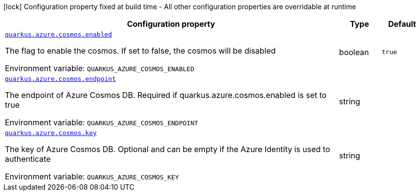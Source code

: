 [.configuration-legend]
icon:lock[title=Fixed at build time] Configuration property fixed at build time - All other configuration properties are overridable at runtime
[.configuration-reference.searchable, cols="80,.^10,.^10"]
|===

h|[.header-title]##Configuration property##
h|Type
h|Default

a| [[quarkus-azure-cosmos_quarkus-azure-cosmos-enabled]] [.property-path]##link:#quarkus-azure-cosmos_quarkus-azure-cosmos-enabled[`quarkus.azure.cosmos.enabled`]##
ifdef::add-copy-button-to-config-props[]
config_property_copy_button:+++quarkus.azure.cosmos.enabled+++[]
endif::add-copy-button-to-config-props[]


[.description]
--
The flag to enable the cosmos. If set to false, the cosmos will be disabled


ifdef::add-copy-button-to-env-var[]
Environment variable: env_var_with_copy_button:+++QUARKUS_AZURE_COSMOS_ENABLED+++[]
endif::add-copy-button-to-env-var[]
ifndef::add-copy-button-to-env-var[]
Environment variable: `+++QUARKUS_AZURE_COSMOS_ENABLED+++`
endif::add-copy-button-to-env-var[]
--
|boolean
|`true`

a| [[quarkus-azure-cosmos_quarkus-azure-cosmos-endpoint]] [.property-path]##link:#quarkus-azure-cosmos_quarkus-azure-cosmos-endpoint[`quarkus.azure.cosmos.endpoint`]##
ifdef::add-copy-button-to-config-props[]
config_property_copy_button:+++quarkus.azure.cosmos.endpoint+++[]
endif::add-copy-button-to-config-props[]


[.description]
--
The endpoint of Azure Cosmos DB. Required if quarkus.azure.cosmos.enabled is set to true


ifdef::add-copy-button-to-env-var[]
Environment variable: env_var_with_copy_button:+++QUARKUS_AZURE_COSMOS_ENDPOINT+++[]
endif::add-copy-button-to-env-var[]
ifndef::add-copy-button-to-env-var[]
Environment variable: `+++QUARKUS_AZURE_COSMOS_ENDPOINT+++`
endif::add-copy-button-to-env-var[]
--
|string
|

a| [[quarkus-azure-cosmos_quarkus-azure-cosmos-key]] [.property-path]##link:#quarkus-azure-cosmos_quarkus-azure-cosmos-key[`quarkus.azure.cosmos.key`]##
ifdef::add-copy-button-to-config-props[]
config_property_copy_button:+++quarkus.azure.cosmos.key+++[]
endif::add-copy-button-to-config-props[]


[.description]
--
The key of Azure Cosmos DB. Optional and can be empty if the Azure Identity is used to authenticate


ifdef::add-copy-button-to-env-var[]
Environment variable: env_var_with_copy_button:+++QUARKUS_AZURE_COSMOS_KEY+++[]
endif::add-copy-button-to-env-var[]
ifndef::add-copy-button-to-env-var[]
Environment variable: `+++QUARKUS_AZURE_COSMOS_KEY+++`
endif::add-copy-button-to-env-var[]
--
|string
|

|===

